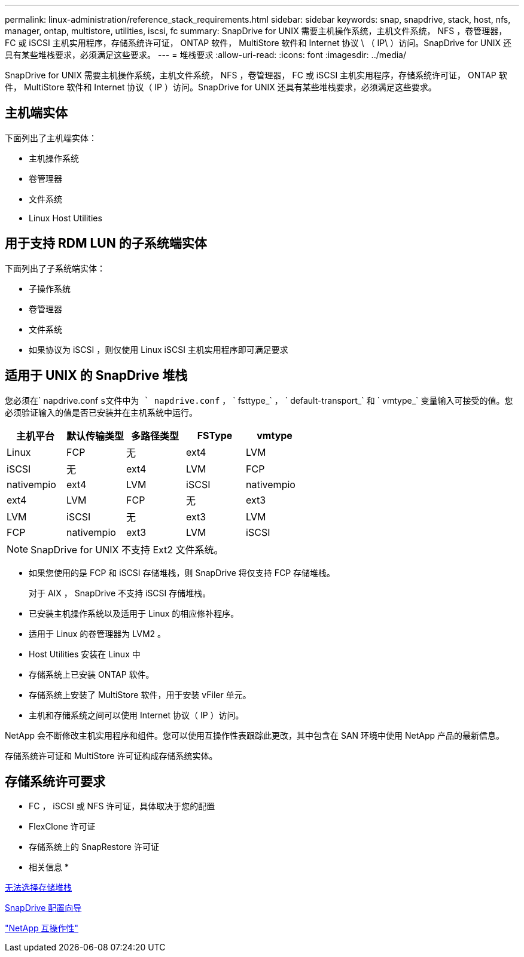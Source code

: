 ---
permalink: linux-administration/reference_stack_requirements.html 
sidebar: sidebar 
keywords: snap, snapdrive, stack, host, nfs, manager, ontap, multistore, utilities, iscsi, fc 
summary: SnapDrive for UNIX 需要主机操作系统，主机文件系统， NFS ，卷管理器， FC 或 iSCSI 主机实用程序，存储系统许可证， ONTAP 软件， MultiStore 软件和 Internet 协议 \ （ IP\ ）访问。SnapDrive for UNIX 还具有某些堆栈要求，必须满足这些要求。 
---
= 堆栈要求
:allow-uri-read: 
:icons: font
:imagesdir: ../media/


[role="lead"]
SnapDrive for UNIX 需要主机操作系统，主机文件系统， NFS ，卷管理器， FC 或 iSCSI 主机实用程序，存储系统许可证， ONTAP 软件， MultiStore 软件和 Internet 协议（ IP ）访问。SnapDrive for UNIX 还具有某些堆栈要求，必须满足这些要求。



== 主机端实体

下面列出了主机端实体：

* 主机操作系统
* 卷管理器
* 文件系统
* Linux Host Utilities




== 用于支持 RDM LUN 的子系统端实体

下面列出了子系统端实体：

* 子操作系统
* 卷管理器
* 文件系统
* 如果协议为 iSCSI ，则仅使用 Linux iSCSI 主机实用程序即可满足要求




== 适用于 UNIX 的 SnapDrive 堆栈

您必须在` napdrive.conf `s文件中为 ` napdrive.conf` ， ` fsttype_` ， ` default-transport_` 和 ` vmtype_` 变量输入可接受的值。您必须验证输入的值是否已安装并在主机系统中运行。

|===
| 主机平台 | 默认传输类型 | 多路径类型 | FSType | vmtype 


 a| 
Linux
 a| 
FCP
 a| 
无
 a| 
ext4
 a| 
LVM



 a| 
iSCSI
 a| 
无
 a| 
ext4
 a| 
LVM



 a| 
FCP
 a| 
nativempio
 a| 
ext4
 a| 
LVM



 a| 
iSCSI
 a| 
nativempio
 a| 
ext4
 a| 
LVM



 a| 
FCP
 a| 
无
 a| 
ext3
 a| 
LVM



 a| 
iSCSI
 a| 
无
 a| 
ext3
 a| 
LVM



 a| 
FCP
 a| 
nativempio
 a| 
ext3
 a| 
LVM



 a| 
iSCSI
 a| 
nativempio
 a| 
ext3
 a| 
LVM

|===

NOTE: SnapDrive for UNIX 不支持 Ext2 文件系统。

* 如果您使用的是 FCP 和 iSCSI 存储堆栈，则 SnapDrive 将仅支持 FCP 存储堆栈。
+
对于 AIX ， SnapDrive 不支持 iSCSI 存储堆栈。

* 已安装主机操作系统以及适用于 Linux 的相应修补程序。
* 适用于 Linux 的卷管理器为 LVM2 。
* Host Utilities 安装在 Linux 中
* 存储系统上已安装 ONTAP 软件。
* 存储系统上安装了 MultiStore 软件，用于安装 vFiler 单元。
* 主机和存储系统之间可以使用 Internet 协议（ IP ）访问。


NetApp 会不断修改主机实用程序和组件。您可以使用互操作性表跟踪此更改，其中包含在 SAN 环境中使用 NetApp 产品的最新信息。

存储系统许可证和 MultiStore 许可证构成存储系统实体。



== 存储系统许可要求

* FC ， iSCSI 或 NFS 许可证，具体取决于您的配置
* FlexClone 许可证
* 存储系统上的 SnapRestore 许可证


* 相关信息 *

xref:concept_unable_to_select_a_storage_stack.adoc[无法选择存储堆栈]

xref:concept_when_to_use_the_snapdrive_configuration_wizard.adoc[SnapDrive 配置向导]

https://mysupport.netapp.com/NOW/products/interoperability["NetApp 互操作性"]
